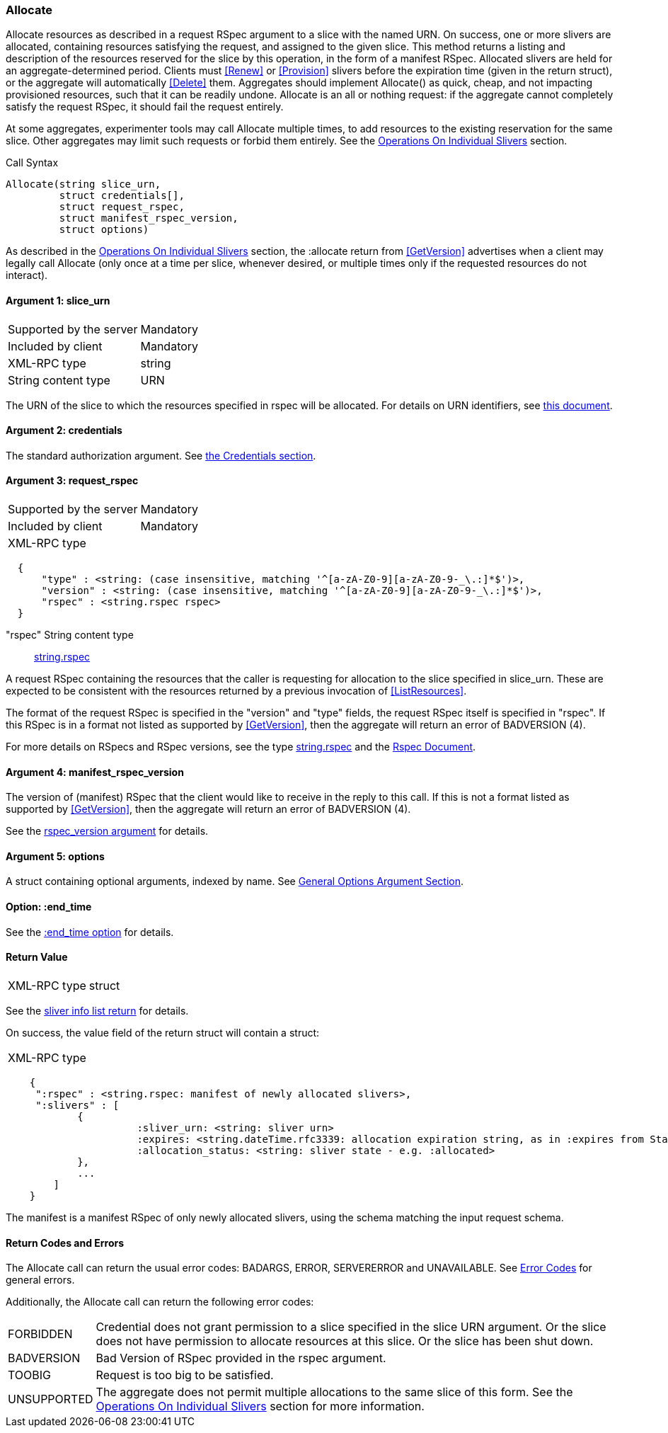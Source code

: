 [[Allocate]]
=== Allocate

Allocate resources as described in a request RSpec argument to a slice with the named URN. On success, one or more slivers are allocated, containing resources satisfying the request, and assigned to the given slice. This method returns a listing and description of the resources reserved for the slice by this operation, in the form of a manifest RSpec. Allocated slivers are held for an aggregate-determined period. Clients must <<Renew>> or <<Provision>> slivers before the expiration time (given in the return struct), or the aggregate will automatically <<Delete>> them. Aggregates should implement Allocate() as quick, cheap, and not impacting provisioned resources, such that it can be readily undone. Allocate is an all or nothing request: if the aggregate cannot completely satisfy the request RSpec, it should fail the request entirely.

At some aggregates, experimenter tools may call Allocate multiple times, to add resources to the existing reservation for the same slice. Other aggregates may limit such requests or forbid them entirely. See the <<OperationsOnIndividualSlivers, Operations On Individual Slivers>> section.

.Call Syntax
[source]
----------------
Allocate(string slice_urn,
         struct credentials[],
         struct request_rspec,
         struct manifest_rspec_version,
         struct options)
----------------

As described in the <<OperationsOnIndividualSlivers, Operations On Individual Slivers>> section, the :allocate return from <<GetVersion>> advertises when a client may legally call Allocate (only once at a time per slice, whenever desired, or multiple times only if the requested resources do not interact).

==== Argument 1: +slice_urn+

***********************************
[horizontal]
Supported by the server:: Mandatory
Included by client:: Mandatory
XML-RPC type::  +string+
String content type::  URN
***********************************

The URN of the slice to which the resources specified in rspec will be allocated. For details on URN identifiers, see link:general.html[this document].

==== Argument 2: +credentials+

The standard authorization argument. See <<CommonArgumentCredentials, the Credentials section>>.

==== Argument 3: +request_rspec+

***********************************
[horizontal]
Supported by the server:: Mandatory
Included by client:: Mandatory
XML-RPC type:: 
[source]
  {
      "type" : <string: (case insensitive, matching '^[a-zA-Z0-9][a-zA-Z0-9-_\.:]*$')>,
      "version" : <string: (case insensitive, matching '^[a-zA-Z0-9][a-zA-Z0-9-_\.:]*$')>,
      "rspec" : <string.rspec rspec>
  }

"rspec" String content type::  <<StringRspecDataType, +string.rspec+>>
***********************************

A request RSpec containing the resources that the caller is requesting for allocation to the slice specified in +slice_urn+. 
These are expected to be consistent with the resources returned by a previous invocation of <<ListResources>>. 

The format of the request RSpec is specified in the "version" and "type" fields, the request RSpec itself is specified in "rspec".
If this RSpec is in a format not listed as supported by <<GetVersion>>, then the aggregate will return an error of +BADVERSION (4)+.

For more details on RSpecs and RSpec versions, see the type <<StringRspecDataType, +string.rspec+>> and the link:rspec.html[Rspec Document].

==== Argument 4: +manifest_rspec_version+

The version of (manifest) RSpec that the client would like to receive in the reply to this call.
If this is not a format listed as supported by <<GetVersion>>, then the aggregate will return an error of +BADVERSION (4)+.

See the <<CommonArgumentRspecVersion, +rspec_version+ argument>> for details.

==== Argument 5:  +options+

A struct containing optional arguments, indexed by name. See <<OptionsArgument,General Options Argument Section>>.

==== Option: +:end_time+

See the <<CommonOptionEndTime, +:end_time+ option>> for details.

==== Return Value 

***********************************
[horizontal]
XML-RPC type:: +struct+
***********************************

See the <<CommonReturnSliverInfoList, sliver info list return>> for details.

On success, the value field of the return struct will contain a struct:
***********************************
[horizontal]
XML-RPC type::
[source]
    {
     ":rspec" : <string.rspec: manifest of newly allocated slivers>,
     ":slivers" : [
            {
                      :sliver_urn: <string: sliver urn>
                      :expires: <string.dateTime.rfc3339: allocation expiration string, as in :expires from Status>,
                      :allocation_status: <string: sliver state - e.g. :allocated>
            },
            ...
        ]
    }
***********************************

The manifest is a manifest RSpec of only newly allocated slivers, using the schema matching the input request schema.


==== Return Codes and Errors

The +Allocate+ call can return the usual error codes: BADARGS, ERROR, SERVERERROR and UNAVAILABLE. See <<ErrorCodes,Error Codes>> for general errors.

Additionally, the +Allocate+ call can return the following error codes:
[horizontal]
FORBIDDEN:: Credential does not grant permission to a slice specified in the slice URN argument. Or the slice does not have permission to allocate resources at this slice. Or the slice has been shut down.
BADVERSION:: Bad Version of RSpec provided in the rspec argument.
TOOBIG:: Request is too big to be satisfied.
UNSUPPORTED:: The aggregate does not permit multiple allocations to the same slice of this form. See the <<OperationsOnIndividualSlivers, Operations On Individual Slivers>> section for more information.

